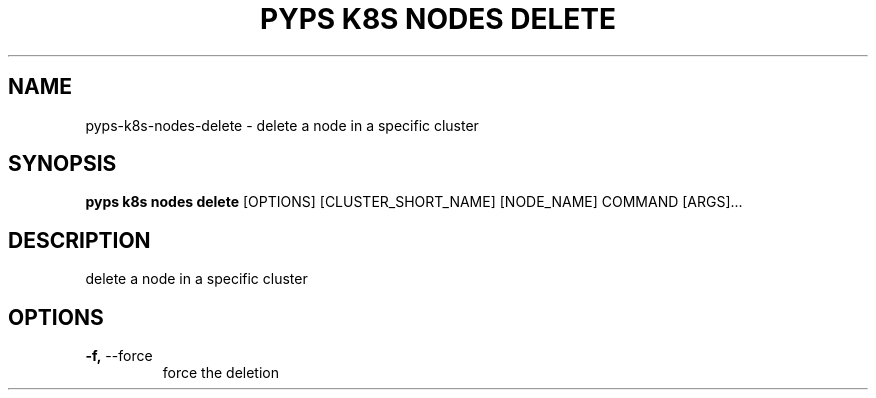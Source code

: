 .TH "PYPS K8S NODES DELETE" "1" "2023-01-01" "1.0.0" "pyps k8s nodes delete Manual"
.SH NAME
pyps\-k8s\-nodes\-delete \- delete a node in a specific cluster
.SH SYNOPSIS
.B pyps k8s nodes delete
[OPTIONS] [CLUSTER_SHORT_NAME] [NODE_NAME] COMMAND [ARGS]...
.SH DESCRIPTION
delete a node in a specific cluster
.SH OPTIONS
.TP
\fB\-f,\fP \-\-force
force the deletion
